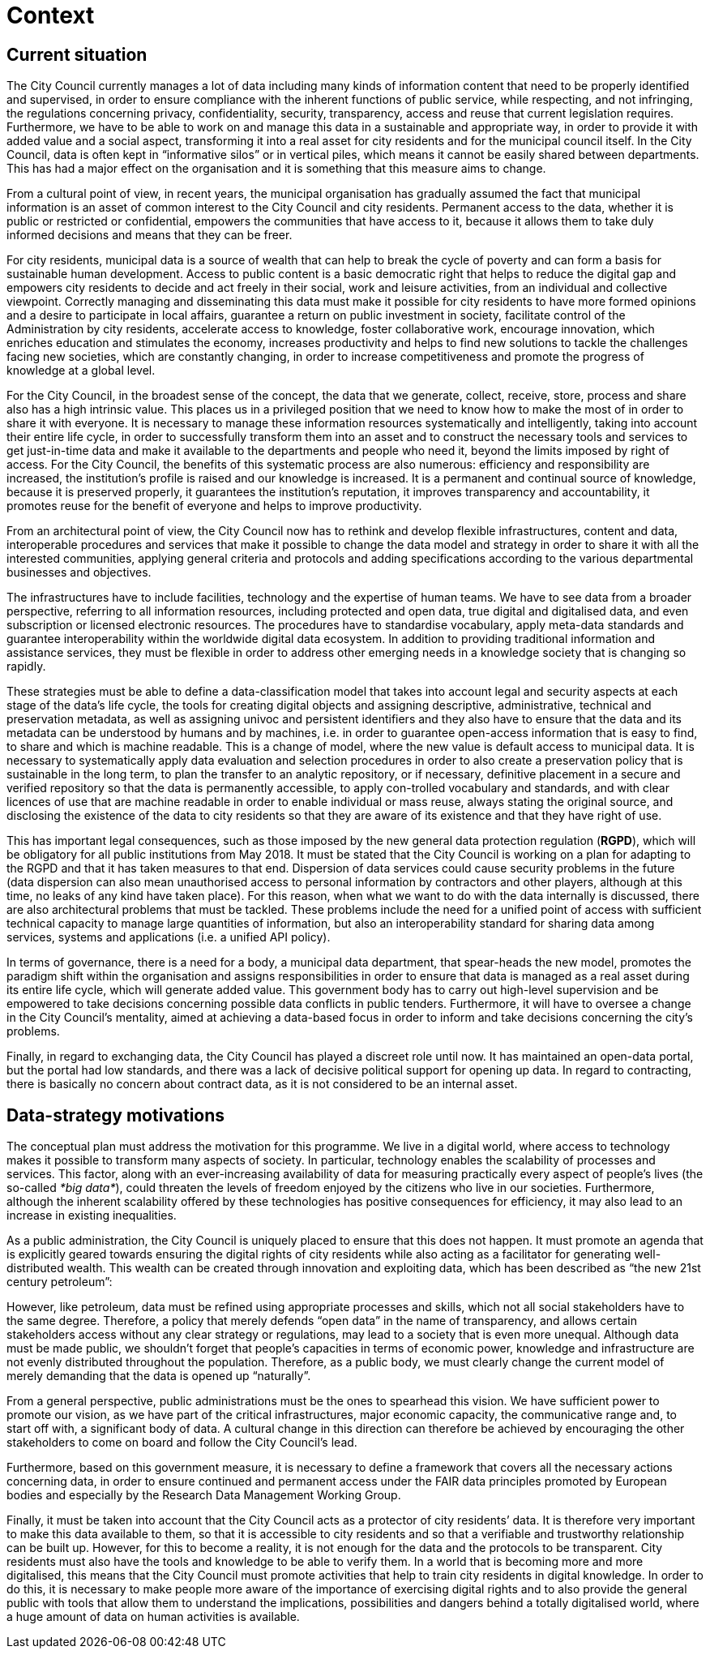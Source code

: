 # Context

## Current situation
The City Council currently manages a lot of data including many kinds of information content that need to be properly identified and supervised, in order to ensure compliance with the inherent functions of public service, while respecting, and not infringing, the regulations concerning privacy, confidentiality, security, transparency, access and reuse that current legislation requires.
Furthermore, we have to be able to work on and manage this data in a sustainable and appropriate way, in order to provide it with added value and a social aspect, transforming it into a real asset for city residents and for the municipal council itself.
In the City Council, data is often kept in “informative silos” or in vertical piles, which means it cannot be easily shared between departments.
This has had a major effect on the organisation and it is something that this measure aims to change.

From a cultural point of view, in recent years, the municipal organisation has gradually assumed the fact that municipal information is an asset of common interest to the City Council and city residents.
Permanent access to the data, whether it is public or restricted or confidential, empowers the communities that have access to it, because it allows them to take duly informed decisions and means that they can be freer.

For city residents, municipal data is a source of wealth that can help to break the cycle of poverty and can form a basis for sustainable human development.
Access to public content is a basic democratic right that helps to reduce the digital gap and empowers city residents to decide and act freely in their social, work and leisure activities, from an individual and collective viewpoint.
Correctly managing and disseminating this data must make it possible for city residents to have more formed opinions and a desire to participate in local affairs, guarantee a return on public investment in society, facilitate control of the Administration by city residents, accelerate access to knowledge, foster collaborative work, encourage innovation, which enriches education and stimulates the economy, increases productivity and helps to find new solutions to tackle the challenges facing new societies, which are constantly changing, in order to increase competitiveness and promote the progress of knowledge at a global level.

For the City Council, in the broadest sense of the concept, the data that we generate, collect, receive, store, process and share also has a high intrinsic value.
This places us in a privileged position that we need to know how to make the most of in order to share it with everyone.
It is necessary to manage these information resources systematically and intelligently, taking into account their entire life cycle, in order to successfully transform them into an asset and to construct the necessary tools and services to get just-in-time data and make it available to the departments and people who need it, beyond the limits imposed by right of access.
For the City Council, the benefits of this systematic process are also numerous: efficiency and responsibility are increased, the institution’s profile is raised and our knowledge is increased.
It is a permanent and continual source of knowledge, because it is preserved properly, it guarantees the institution’s reputation, it improves transparency and accountability, it promotes reuse for the benefit of everyone and helps to improve productivity.

From an architectural point of view, the City Council now has to rethink and develop flexible infrastructures, content and data, interoperable procedures and services that make it possible to change the data model and strategy in order to share it with all the interested communities, applying general criteria and protocols and adding specifications according to the various departmental businesses and objectives.

The infrastructures have to include facilities, technology and the expertise of human teams.
We have to see data from a broader perspective, referring to all information resources, including protected and open data, true digital and digitalised data, and even subscription or licensed electronic resources.
The procedures have to standardise vocabulary, apply meta-data standards and guarantee interoperability within the worldwide digital data ecosystem.
In addition to providing traditional information and assistance services, they must be flexible in order to address other emerging needs in a knowledge society that is changing so rapidly.

These strategies must be able to define a data-classification model that takes into account legal and security aspects at each stage of the data’s life cycle, the tools for creating digital objects and assigning descriptive, administrative, technical and preservation metadata, as well as assigning univoc and persistent identifiers and they also have to ensure that the data and its metadata can be understood by humans and by machines, i.e. in order to guarantee open-access information that is easy to find, to share and which is machine readable.
This is a change of model, where the new value is default access to municipal data.
It is necessary to systematically apply data evaluation and selection procedures in order to also create a preservation policy that is sustainable in the long term, to plan the transfer to an analytic repository, or if necessary, definitive placement in a secure and verified repository so that the data is permanently accessible, to apply con-trolled vocabulary and standards, and with clear licences of use that are machine readable in order to enable individual or mass reuse, always stating the original source, and disclosing the existence of the data to city residents so that they are aware of its existence and that they have right of use.

This has important legal consequences, such as those imposed by the new general data protection regulation (*RGPD*), which will be obligatory for all public institutions from May 2018.
It must be stated that the City Council is working on a plan for adapting to the RGPD and that it has taken measures to that end.
Dispersion of data services could cause security problems in the future (data dispersion can also mean unauthorised access to personal information by contractors and other players, although at this time, no leaks of any kind have taken place).
For this reason, when what we want to do with the data internally is discussed, there are also architectural problems that must be tackled.
These problems include the need for a unified point of access with sufficient technical capacity to manage large quantities of information, but also an interoperability standard for sharing data among services, systems and applications (i.e. a unified API policy).

In terms of governance, there is a need for a body, a municipal data department, that spear-heads the new model, promotes the paradigm shift within the organisation and assigns responsibilities in order to ensure that data is managed as a real asset during its entire life cycle, which will generate added value.
This government body has to carry out high-level supervision and be empowered to take decisions concerning possible data conflicts in public tenders.
Furthermore, it will have to oversee a change in the City Council’s mentality, aimed at achieving a data-based focus in order to inform and take decisions concerning the city’s problems.

Finally, in regard to exchanging data, the City Council has played a discreet role until now.
It has maintained an open-data portal, but the portal had low standards, and there was a lack of decisive political support for opening up data.
In regard to contracting, there is basically no concern about contract data, as it is not considered to be an internal asset.

## Data-strategy motivations

The conceptual plan must address the motivation for this programme.
We live in a digital world, where access to technology makes it possible to transform many aspects of society.
In particular, technology enables the scalability of processes and services.
This factor, along with an ever-increasing availability of data for measuring practically every aspect of people’s lives (the so-called _*big data*_), could threaten the levels of freedom enjoyed by the citizens who live in our societies.
Furthermore, although the inherent scalability offered by these technologies has positive consequences for efficiency, it may also lead to an increase in existing inequalities.

As a public administration, the City Council is uniquely placed to ensure that this does not happen.
It must promote an agenda that is explicitly geared towards ensuring the digital rights of city residents while also acting as a facilitator for generating well-distributed wealth.
This wealth can be created through innovation and exploiting data, which has been described as “the new 21st century petroleum”:

However, like petroleum, data must be refined using appropriate processes and skills, which not all social stakeholders have to the same degree.
Therefore, a policy that merely defends “open data” in the name of transparency, and allows certain stakeholders access without any clear strategy or regulations, may lead to a society that is even more unequal.
Although data must be made public, we shouldn’t forget that people’s capacities in terms of economic power, knowledge and infrastructure are not evenly distributed throughout the population.
Therefore, as a public body, we must clearly change the current model of merely demanding that the data is opened up “naturally”.

From a general perspective, public administrations must be the ones to spearhead this vision.
We have sufficient power to promote our vision, as we have part of the critical infrastructures, major economic capacity, the communicative range and, to start off with, a significant body of data.
A cultural change in this direction can therefore be achieved by encouraging the other stakeholders to come on board and follow the City Council’s lead.

Furthermore, based on this government measure, it is necessary to define a framework that covers all the necessary actions concerning data, in order to ensure continued and permanent access under the FAIR data principles promoted by European bodies and especially by the Research Data Management Working Group.

Finally, it must be taken into account that the City Council acts as a protector of city residents’ data.
It is therefore very important to make this data available to them, so that it is accessible to city residents and so that a verifiable and trustworthy relationship can be built up.
However, for this to become a reality, it is not enough for the data and the protocols to be transparent.
City residents must also have the tools and knowledge to be able to verify them.
In a world that is becoming more and more digitalised, this means that the City Council must promote activities that help to train city residents in digital knowledge.
In order to do this, it is necessary to make people more aware of the importance of exercising digital rights and to also provide the general public with tools that allow them to understand the implications, possibilities and dangers behind a totally digitalised world, where a huge amount of data on human activities is available.
